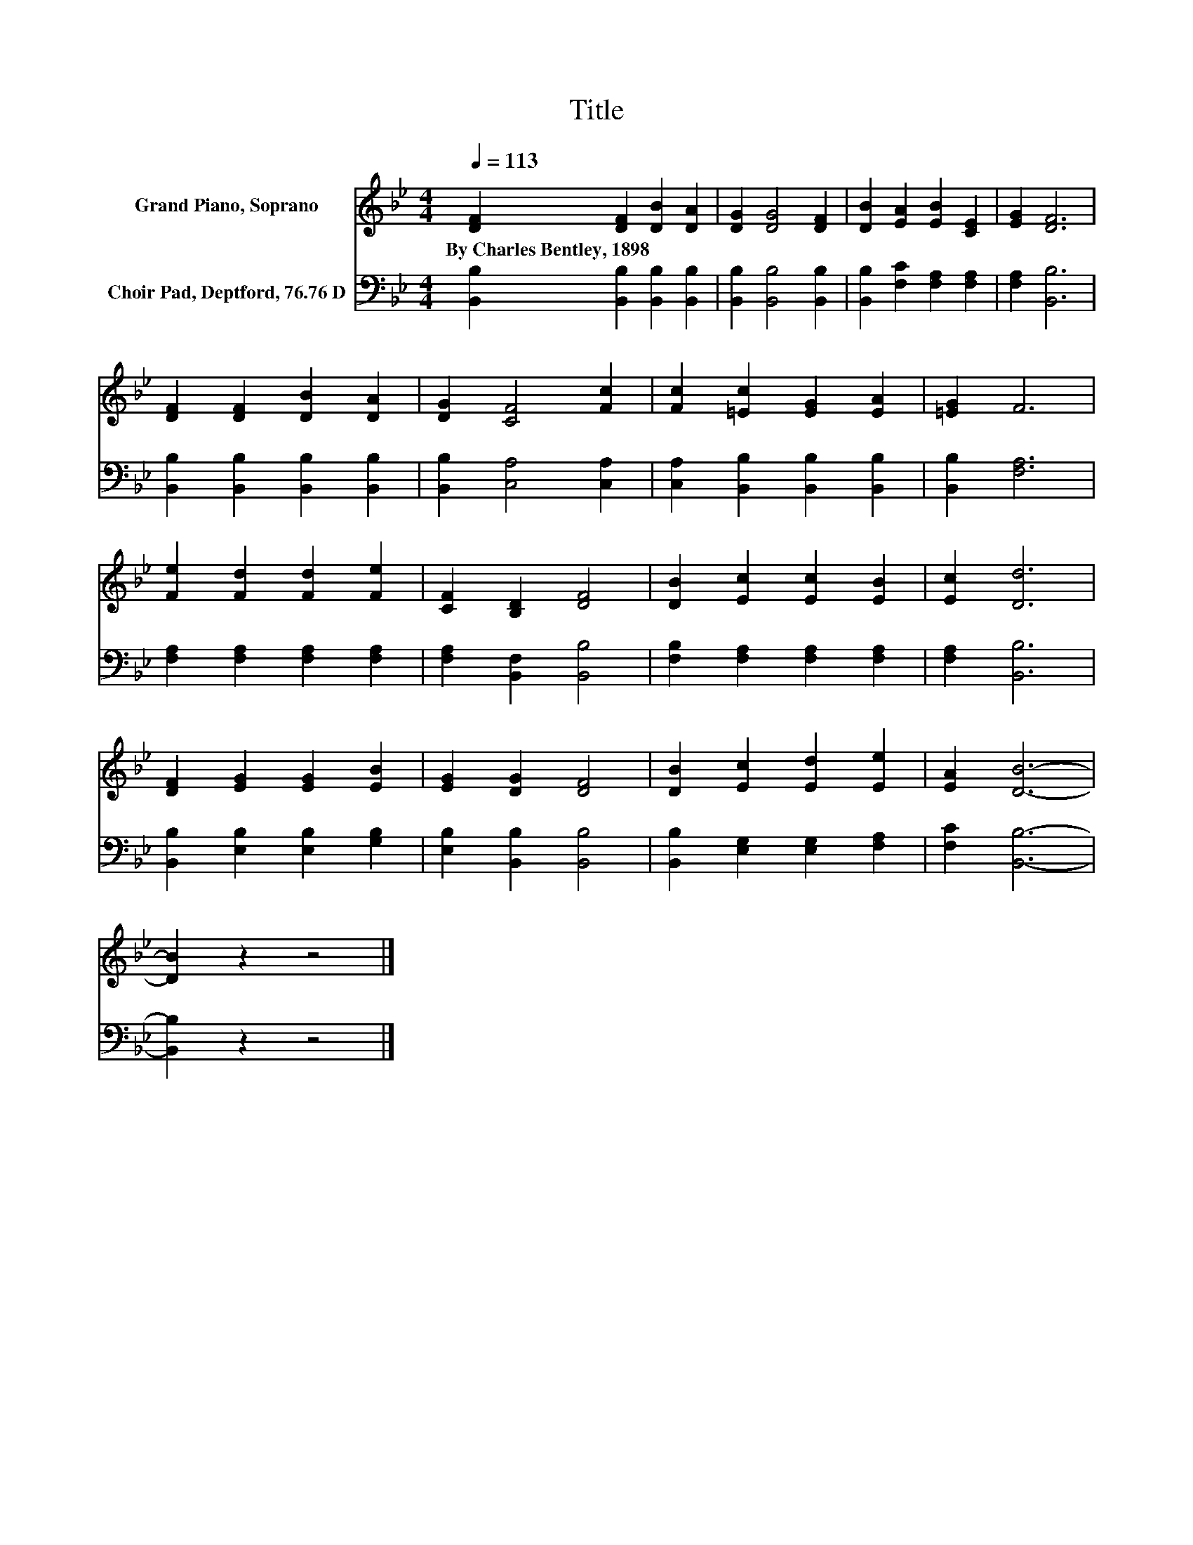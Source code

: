 X:1
T:Title
%%score 1 2
L:1/8
Q:1/4=113
M:4/4
K:Bb
V:1 treble nm="Grand Piano, Soprano"
V:2 bass nm="Choir Pad, Deptford, 76.76 D"
V:1
 [DF]2 [DF]2 [DB]2 [DA]2 | [DG]2 [DG]4 [DF]2 | [DB]2 [EA]2 [EB]2 [CE]2 | [EG]2 [DF]6 | %4
w: By~Charles~Bentley,~1898 * * *||||
 [DF]2 [DF]2 [DB]2 [DA]2 | [DG]2 [CF]4 [Fc]2 | [Fc]2 [=Ec]2 [EG]2 [EA]2 | [=EG]2 F6 | %8
w: ||||
 [Fe]2 [Fd]2 [Fd]2 [Fe]2 | [CF]2 [B,D]2 [DF]4 | [DB]2 [Ec]2 [Ec]2 [EB]2 | [Ec]2 [Dd]6 | %12
w: ||||
 [DF]2 [EG]2 [EG]2 [EB]2 | [EG]2 [DG]2 [DF]4 | [DB]2 [Ec]2 [Ed]2 [Ee]2 | [EA]2 [DB]6- | %16
w: ||||
 [DB]2 z2 z4 |] %17
w: |
V:2
 [B,,B,]2 [B,,B,]2 [B,,B,]2 [B,,B,]2 | [B,,B,]2 [B,,B,]4 [B,,B,]2 | %2
 [B,,B,]2 [F,C]2 [F,A,]2 [F,A,]2 | [F,A,]2 [B,,B,]6 | [B,,B,]2 [B,,B,]2 [B,,B,]2 [B,,B,]2 | %5
 [B,,B,]2 [C,A,]4 [C,A,]2 | [C,A,]2 [B,,B,]2 [B,,B,]2 [B,,B,]2 | [B,,B,]2 [F,A,]6 | %8
 [F,A,]2 [F,A,]2 [F,A,]2 [F,A,]2 | [F,A,]2 [B,,F,]2 [B,,B,]4 | [F,B,]2 [F,A,]2 [F,A,]2 [F,A,]2 | %11
 [F,A,]2 [B,,B,]6 | [B,,B,]2 [E,B,]2 [E,B,]2 [G,B,]2 | [E,B,]2 [B,,B,]2 [B,,B,]4 | %14
 [B,,B,]2 [E,G,]2 [E,G,]2 [F,A,]2 | [F,C]2 [B,,B,]6- | [B,,B,]2 z2 z4 |] %17

